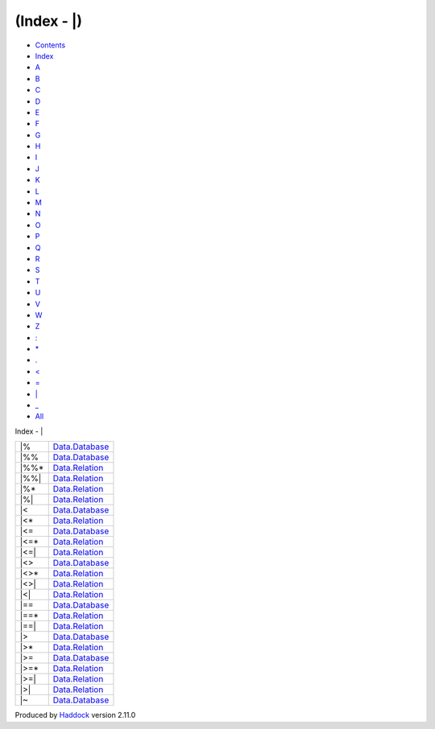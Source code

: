 ============
(Index - \|)
============

-  `Contents <index.html>`__
-  `Index <doc-index.html>`__

 

-  `A <doc-index-A.html>`__
-  `B <doc-index-B.html>`__
-  `C <doc-index-C.html>`__
-  `D <doc-index-D.html>`__
-  `E <doc-index-E.html>`__
-  `F <doc-index-F.html>`__
-  `G <doc-index-G.html>`__
-  `H <doc-index-H.html>`__
-  `I <doc-index-I.html>`__
-  `J <doc-index-J.html>`__
-  `K <doc-index-K.html>`__
-  `L <doc-index-L.html>`__
-  `M <doc-index-M.html>`__
-  `N <doc-index-N.html>`__
-  `O <doc-index-O.html>`__
-  `P <doc-index-P.html>`__
-  `Q <doc-index-Q.html>`__
-  `R <doc-index-R.html>`__
-  `S <doc-index-S.html>`__
-  `T <doc-index-T.html>`__
-  `U <doc-index-U.html>`__
-  `V <doc-index-V.html>`__
-  `W <doc-index-W.html>`__
-  `Z <doc-index-Z.html>`__
-  `: <doc-index-58.html>`__
-  `\* <doc-index-42.html>`__
-  `. <doc-index-46.html>`__
-  `< <doc-index-60.html>`__
-  `= <doc-index-61.html>`__
-  `\| <doc-index-124.html>`__
-  `\_ <doc-index-95.html>`__
-  `All <doc-index-All.html>`__

Index - \|

+----------+---------------------------------------------------------------+
| \|%      | `Data.Database <Data-Database.html#v:-124--37->`__            |
+----------+---------------------------------------------------------------+
| \|%%     | `Data.Database <Data-Database.html#v:-124--37--37->`__        |
+----------+---------------------------------------------------------------+
| \|%%\*   | `Data.Relation <Data-Relation.html#v:-124--37--37--42->`__    |
+----------+---------------------------------------------------------------+
| \|%%\|   | `Data.Relation <Data-Relation.html#v:-124--37--37--124->`__   |
+----------+---------------------------------------------------------------+
| \|%\*    | `Data.Relation <Data-Relation.html#v:-124--37--42->`__        |
+----------+---------------------------------------------------------------+
| \|%\|    | `Data.Relation <Data-Relation.html#v:-124--37--124->`__       |
+----------+---------------------------------------------------------------+
| \|<      | `Data.Database <Data-Database.html#v:-124--60->`__            |
+----------+---------------------------------------------------------------+
| \|<\*    | `Data.Relation <Data-Relation.html#v:-124--60--42->`__        |
+----------+---------------------------------------------------------------+
| \|<=     | `Data.Database <Data-Database.html#v:-124--60--61->`__        |
+----------+---------------------------------------------------------------+
| \|<=\*   | `Data.Relation <Data-Relation.html#v:-124--60--61--42->`__    |
+----------+---------------------------------------------------------------+
| \|<=\|   | `Data.Relation <Data-Relation.html#v:-124--60--61--124->`__   |
+----------+---------------------------------------------------------------+
| \|<>     | `Data.Database <Data-Database.html#v:-124--60--62->`__        |
+----------+---------------------------------------------------------------+
| \|<>\*   | `Data.Relation <Data-Relation.html#v:-124--60--62--42->`__    |
+----------+---------------------------------------------------------------+
| \|<>\|   | `Data.Relation <Data-Relation.html#v:-124--60--62--124->`__   |
+----------+---------------------------------------------------------------+
| \|<\|    | `Data.Relation <Data-Relation.html#v:-124--60--124->`__       |
+----------+---------------------------------------------------------------+
| \|==     | `Data.Database <Data-Database.html#v:-124--61--61->`__        |
+----------+---------------------------------------------------------------+
| \|==\*   | `Data.Relation <Data-Relation.html#v:-124--61--61--42->`__    |
+----------+---------------------------------------------------------------+
| \|==\|   | `Data.Relation <Data-Relation.html#v:-124--61--61--124->`__   |
+----------+---------------------------------------------------------------+
| \|>      | `Data.Database <Data-Database.html#v:-124--62->`__            |
+----------+---------------------------------------------------------------+
| \|>\*    | `Data.Relation <Data-Relation.html#v:-124--62--42->`__        |
+----------+---------------------------------------------------------------+
| \|>=     | `Data.Database <Data-Database.html#v:-124--62--61->`__        |
+----------+---------------------------------------------------------------+
| \|>=\*   | `Data.Relation <Data-Relation.html#v:-124--62--61--42->`__    |
+----------+---------------------------------------------------------------+
| \|>=\|   | `Data.Relation <Data-Relation.html#v:-124--62--61--124->`__   |
+----------+---------------------------------------------------------------+
| \|>\|    | `Data.Relation <Data-Relation.html#v:-124--62--124->`__       |
+----------+---------------------------------------------------------------+
| \|~      | `Data.Database <Data-Database.html#v:-124--126->`__           |
+----------+---------------------------------------------------------------+

Produced by `Haddock <http://www.haskell.org/haddock/>`__ version 2.11.0
